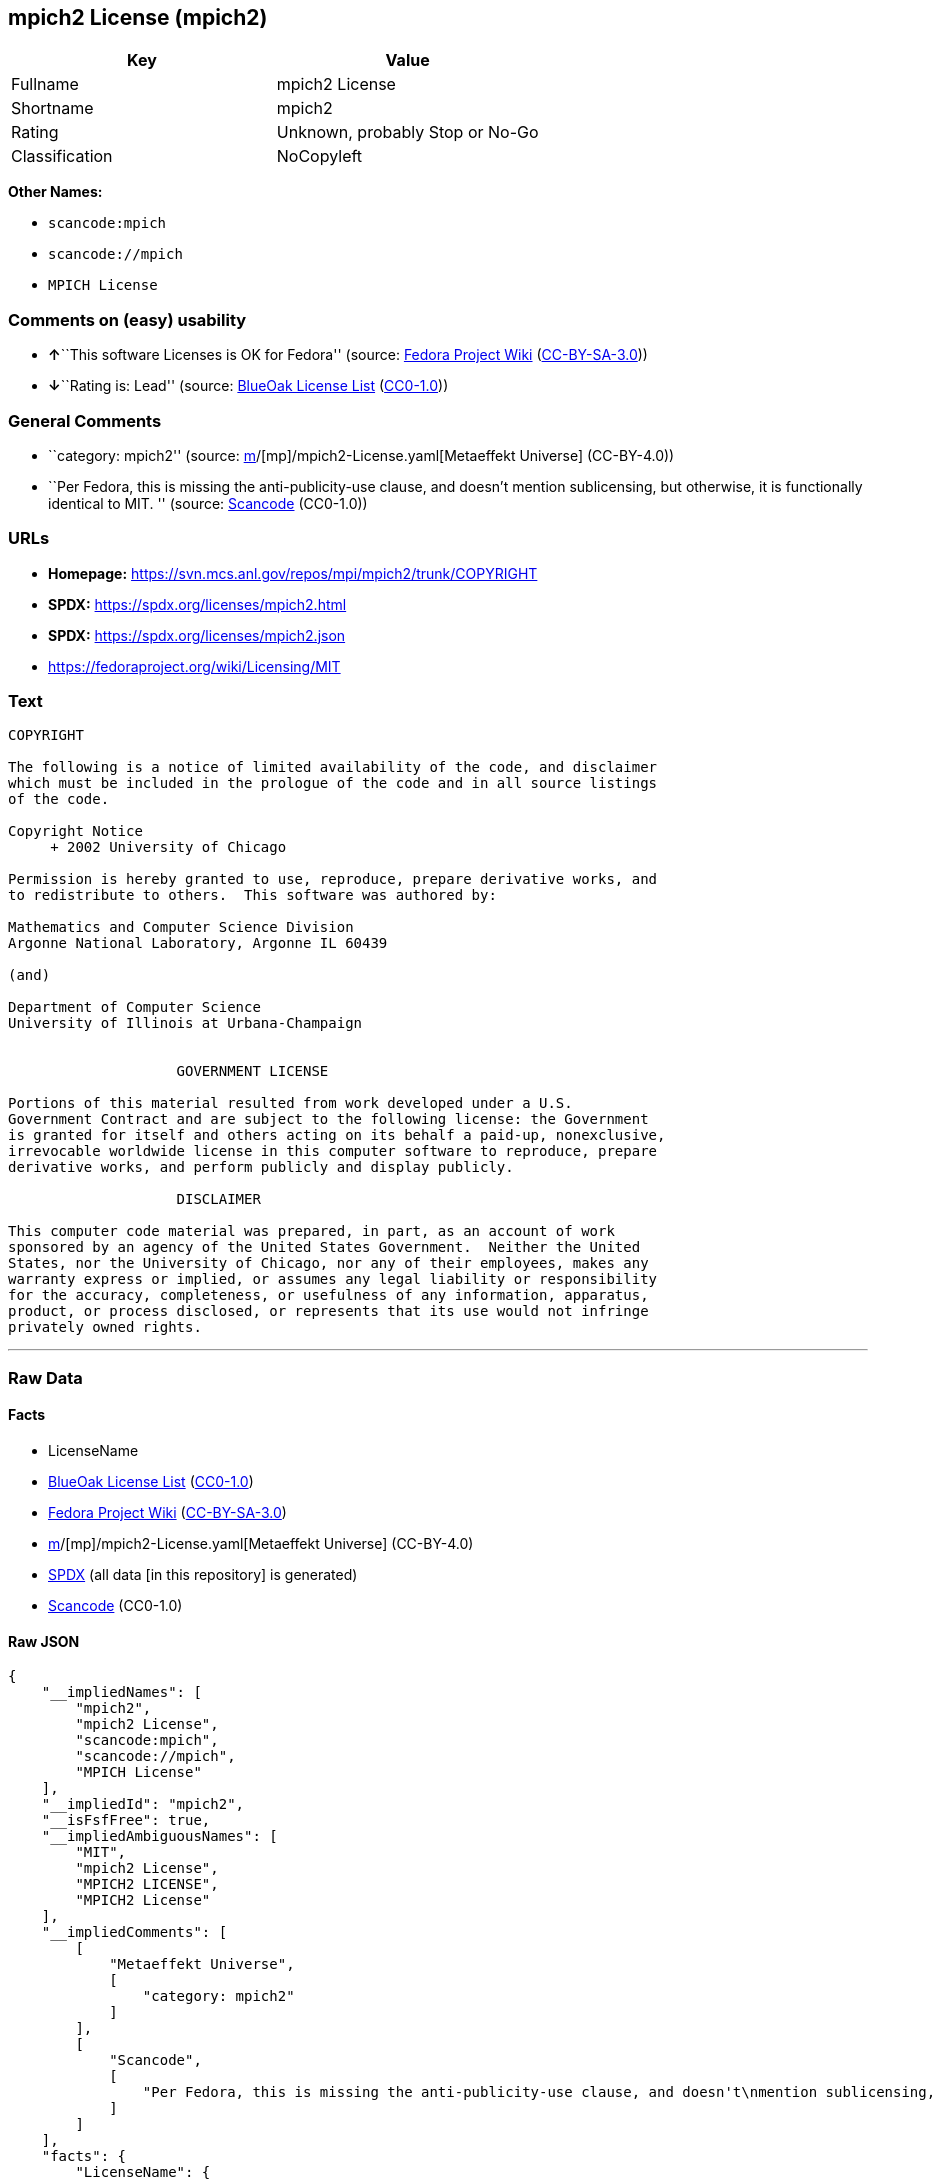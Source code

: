 == mpich2 License (mpich2)

[cols=",",options="header",]
|===
|Key |Value
|Fullname |mpich2 License
|Shortname |mpich2
|Rating |Unknown, probably Stop or No-Go
|Classification |NoCopyleft
|===

*Other Names:*

* `scancode:mpich`
* `scancode://mpich`
* `MPICH License`

=== Comments on (easy) usability

* **↑**``This software Licenses is OK for Fedora'' (source:
https://fedoraproject.org/wiki/Licensing:Main?rd=Licensing[Fedora
Project Wiki]
(https://creativecommons.org/licenses/by-sa/3.0/legalcode[CC-BY-SA-3.0]))
* **↓**``Rating is: Lead'' (source:
https://blueoakcouncil.org/list[BlueOak License List]
(https://raw.githubusercontent.com/blueoakcouncil/blue-oak-list-npm-package/master/LICENSE[CC0-1.0]))

=== General Comments

* ``category: mpich2'' (source:
https://github.com/org-metaeffekt/metaeffekt-universe/blob/main/src/main/resources/ae-universe/[m]/[mp]/mpich2-License.yaml[Metaeffekt
Universe] (CC-BY-4.0))
* ``Per Fedora, this is missing the anti-publicity-use clause, and
doesn't mention sublicensing, but otherwise, it is functionally
identical to MIT. '' (source:
https://github.com/nexB/scancode-toolkit/blob/develop/src/licensedcode/data/licenses/mpich.yml[Scancode]
(CC0-1.0))

=== URLs

* *Homepage:* https://svn.mcs.anl.gov/repos/mpi/mpich2/trunk/COPYRIGHT
* *SPDX:* https://spdx.org/licenses/mpich2.html
* *SPDX:* https://spdx.org/licenses/mpich2.json
* https://fedoraproject.org/wiki/Licensing/MIT

=== Text

....
COPYRIGHT

The following is a notice of limited availability of the code, and disclaimer
which must be included in the prologue of the code and in all source listings
of the code.

Copyright Notice
     + 2002 University of Chicago

Permission is hereby granted to use, reproduce, prepare derivative works, and
to redistribute to others.  This software was authored by:

Mathematics and Computer Science Division
Argonne National Laboratory, Argonne IL 60439

(and)

Department of Computer Science
University of Illinois at Urbana-Champaign


                    GOVERNMENT LICENSE

Portions of this material resulted from work developed under a U.S.
Government Contract and are subject to the following license: the Government
is granted for itself and others acting on its behalf a paid-up, nonexclusive,
irrevocable worldwide license in this computer software to reproduce, prepare
derivative works, and perform publicly and display publicly.

                    DISCLAIMER

This computer code material was prepared, in part, as an account of work
sponsored by an agency of the United States Government.  Neither the United
States, nor the University of Chicago, nor any of their employees, makes any
warranty express or implied, or assumes any legal liability or responsibility
for the accuracy, completeness, or usefulness of any information, apparatus,
product, or process disclosed, or represents that its use would not infringe
privately owned rights.
....

'''''

=== Raw Data

==== Facts

* LicenseName
* https://blueoakcouncil.org/list[BlueOak License List]
(https://raw.githubusercontent.com/blueoakcouncil/blue-oak-list-npm-package/master/LICENSE[CC0-1.0])
* https://fedoraproject.org/wiki/Licensing:Main?rd=Licensing[Fedora
Project Wiki]
(https://creativecommons.org/licenses/by-sa/3.0/legalcode[CC-BY-SA-3.0])
* https://github.com/org-metaeffekt/metaeffekt-universe/blob/main/src/main/resources/ae-universe/[m]/[mp]/mpich2-License.yaml[Metaeffekt
Universe] (CC-BY-4.0)
* https://spdx.org/licenses/mpich2.html[SPDX] (all data [in this
repository] is generated)
* https://github.com/nexB/scancode-toolkit/blob/develop/src/licensedcode/data/licenses/mpich.yml[Scancode]
(CC0-1.0)

==== Raw JSON

....
{
    "__impliedNames": [
        "mpich2",
        "mpich2 License",
        "scancode:mpich",
        "scancode://mpich",
        "MPICH License"
    ],
    "__impliedId": "mpich2",
    "__isFsfFree": true,
    "__impliedAmbiguousNames": [
        "MIT",
        "mpich2 License",
        "MPICH2 LICENSE",
        "MPICH2 License"
    ],
    "__impliedComments": [
        [
            "Metaeffekt Universe",
            [
                "category: mpich2"
            ]
        ],
        [
            "Scancode",
            [
                "Per Fedora, this is missing the anti-publicity-use clause, and doesn't\nmention sublicensing, but otherwise, it is functionally identical to MIT.\n"
            ]
        ]
    ],
    "facts": {
        "LicenseName": {
            "implications": {
                "__impliedNames": [
                    "mpich2"
                ],
                "__impliedId": "mpich2"
            },
            "shortname": "mpich2",
            "otherNames": []
        },
        "SPDX": {
            "isSPDXLicenseDeprecated": false,
            "spdxFullName": "mpich2 License",
            "spdxDetailsURL": "https://spdx.org/licenses/mpich2.json",
            "_sourceURL": "https://spdx.org/licenses/mpich2.html",
            "spdxLicIsOSIApproved": false,
            "spdxSeeAlso": [
                "https://fedoraproject.org/wiki/Licensing/MIT"
            ],
            "_implications": {
                "__impliedNames": [
                    "mpich2",
                    "mpich2 License"
                ],
                "__impliedId": "mpich2",
                "__isOsiApproved": false,
                "__impliedURLs": [
                    [
                        "SPDX",
                        "https://spdx.org/licenses/mpich2.json"
                    ],
                    [
                        null,
                        "https://fedoraproject.org/wiki/Licensing/MIT"
                    ]
                ]
            },
            "spdxLicenseId": "mpich2"
        },
        "Fedora Project Wiki": {
            "GPLv2 Compat?": "Yes",
            "rating": "Good",
            "Upstream URL": "https://fedoraproject.org/wiki/Licensing/MIT",
            "GPLv3 Compat?": "Yes",
            "Short Name": "MIT",
            "licenseType": "license",
            "_sourceURL": "https://fedoraproject.org/wiki/Licensing:Main?rd=Licensing",
            "Full Name": "mpich2 License",
            "FSF Free?": "Yes",
            "_implications": {
                "__impliedNames": [
                    "mpich2 License"
                ],
                "__isFsfFree": true,
                "__impliedAmbiguousNames": [
                    "MIT"
                ],
                "__impliedJudgement": [
                    [
                        "Fedora Project Wiki",
                        {
                            "tag": "PositiveJudgement",
                            "contents": "This software Licenses is OK for Fedora"
                        }
                    ]
                ]
            }
        },
        "Scancode": {
            "otherUrls": [
                "https://fedoraproject.org/wiki/Licensing/MIT"
            ],
            "homepageUrl": "https://svn.mcs.anl.gov/repos/mpi/mpich2/trunk/COPYRIGHT",
            "shortName": "MPICH License",
            "textUrls": null,
            "text": "COPYRIGHT\n\nThe following is a notice of limited availability of the code, and disclaimer\nwhich must be included in the prologue of the code and in all source listings\nof the code.\n\nCopyright Notice\n     + 2002 University of Chicago\n\nPermission is hereby granted to use, reproduce, prepare derivative works, and\nto redistribute to others.  This software was authored by:\n\nMathematics and Computer Science Division\nArgonne National Laboratory, Argonne IL 60439\n\n(and)\n\nDepartment of Computer Science\nUniversity of Illinois at Urbana-Champaign\n\n\n                    GOVERNMENT LICENSE\n\nPortions of this material resulted from work developed under a U.S.\nGovernment Contract and are subject to the following license: the Government\nis granted for itself and others acting on its behalf a paid-up, nonexclusive,\nirrevocable worldwide license in this computer software to reproduce, prepare\nderivative works, and perform publicly and display publicly.\n\n                    DISCLAIMER\n\nThis computer code material was prepared, in part, as an account of work\nsponsored by an agency of the United States Government.  Neither the United\nStates, nor the University of Chicago, nor any of their employees, makes any\nwarranty express or implied, or assumes any legal liability or responsibility\nfor the accuracy, completeness, or usefulness of any information, apparatus,\nproduct, or process disclosed, or represents that its use would not infringe\nprivately owned rights.",
            "category": "Permissive",
            "osiUrl": null,
            "owner": "University of Chicago",
            "_sourceURL": "https://github.com/nexB/scancode-toolkit/blob/develop/src/licensedcode/data/licenses/mpich.yml",
            "key": "mpich",
            "name": "MPICH License",
            "spdxId": "mpich2",
            "notes": "Per Fedora, this is missing the anti-publicity-use clause, and doesn't\nmention sublicensing, but otherwise, it is functionally identical to MIT.\n",
            "_implications": {
                "__impliedNames": [
                    "scancode://mpich",
                    "MPICH License",
                    "mpich2"
                ],
                "__impliedId": "mpich2",
                "__impliedComments": [
                    [
                        "Scancode",
                        [
                            "Per Fedora, this is missing the anti-publicity-use clause, and doesn't\nmention sublicensing, but otherwise, it is functionally identical to MIT.\n"
                        ]
                    ]
                ],
                "__impliedCopyleft": [
                    [
                        "Scancode",
                        "NoCopyleft"
                    ]
                ],
                "__calculatedCopyleft": "NoCopyleft",
                "__impliedText": "COPYRIGHT\n\nThe following is a notice of limited availability of the code, and disclaimer\nwhich must be included in the prologue of the code and in all source listings\nof the code.\n\nCopyright Notice\n     + 2002 University of Chicago\n\nPermission is hereby granted to use, reproduce, prepare derivative works, and\nto redistribute to others.  This software was authored by:\n\nMathematics and Computer Science Division\nArgonne National Laboratory, Argonne IL 60439\n\n(and)\n\nDepartment of Computer Science\nUniversity of Illinois at Urbana-Champaign\n\n\n                    GOVERNMENT LICENSE\n\nPortions of this material resulted from work developed under a U.S.\nGovernment Contract and are subject to the following license: the Government\nis granted for itself and others acting on its behalf a paid-up, nonexclusive,\nirrevocable worldwide license in this computer software to reproduce, prepare\nderivative works, and perform publicly and display publicly.\n\n                    DISCLAIMER\n\nThis computer code material was prepared, in part, as an account of work\nsponsored by an agency of the United States Government.  Neither the United\nStates, nor the University of Chicago, nor any of their employees, makes any\nwarranty express or implied, or assumes any legal liability or responsibility\nfor the accuracy, completeness, or usefulness of any information, apparatus,\nproduct, or process disclosed, or represents that its use would not infringe\nprivately owned rights.",
                "__impliedURLs": [
                    [
                        "Homepage",
                        "https://svn.mcs.anl.gov/repos/mpi/mpich2/trunk/COPYRIGHT"
                    ],
                    [
                        null,
                        "https://fedoraproject.org/wiki/Licensing/MIT"
                    ]
                ]
            }
        },
        "Metaeffekt Universe": {
            "spdxIdentifier": "mpich2",
            "shortName": null,
            "category": "mpich2",
            "alternativeNames": [
                "mpich2 License",
                "MPICH2 LICENSE",
                "MPICH2 License"
            ],
            "_sourceURL": "https://github.com/org-metaeffekt/metaeffekt-universe/blob/main/src/main/resources/ae-universe/[m]/[mp]/mpich2-License.yaml",
            "otherIds": [
                "scancode:mpich"
            ],
            "canonicalName": "mpich2 License",
            "_implications": {
                "__impliedNames": [
                    "mpich2 License",
                    "mpich2",
                    "scancode:mpich"
                ],
                "__impliedId": "mpich2",
                "__impliedAmbiguousNames": [
                    "mpich2 License",
                    "MPICH2 LICENSE",
                    "MPICH2 License"
                ],
                "__impliedComments": [
                    [
                        "Metaeffekt Universe",
                        [
                            "category: mpich2"
                        ]
                    ]
                ]
            }
        },
        "BlueOak License List": {
            "BlueOakRating": "Lead",
            "url": "https://spdx.org/licenses/mpich2.html",
            "isPermissive": true,
            "_sourceURL": "https://blueoakcouncil.org/list",
            "name": "mpich2 License",
            "id": "mpich2",
            "_implications": {
                "__impliedNames": [
                    "mpich2",
                    "mpich2 License"
                ],
                "__impliedJudgement": [
                    [
                        "BlueOak License List",
                        {
                            "tag": "NegativeJudgement",
                            "contents": "Rating is: Lead"
                        }
                    ]
                ],
                "__impliedCopyleft": [
                    [
                        "BlueOak License List",
                        "NoCopyleft"
                    ]
                ],
                "__calculatedCopyleft": "NoCopyleft",
                "__impliedURLs": [
                    [
                        "SPDX",
                        "https://spdx.org/licenses/mpich2.html"
                    ]
                ]
            }
        }
    },
    "__impliedJudgement": [
        [
            "BlueOak License List",
            {
                "tag": "NegativeJudgement",
                "contents": "Rating is: Lead"
            }
        ],
        [
            "Fedora Project Wiki",
            {
                "tag": "PositiveJudgement",
                "contents": "This software Licenses is OK for Fedora"
            }
        ]
    ],
    "__impliedCopyleft": [
        [
            "BlueOak License List",
            "NoCopyleft"
        ],
        [
            "Scancode",
            "NoCopyleft"
        ]
    ],
    "__calculatedCopyleft": "NoCopyleft",
    "__isOsiApproved": false,
    "__impliedText": "COPYRIGHT\n\nThe following is a notice of limited availability of the code, and disclaimer\nwhich must be included in the prologue of the code and in all source listings\nof the code.\n\nCopyright Notice\n     + 2002 University of Chicago\n\nPermission is hereby granted to use, reproduce, prepare derivative works, and\nto redistribute to others.  This software was authored by:\n\nMathematics and Computer Science Division\nArgonne National Laboratory, Argonne IL 60439\n\n(and)\n\nDepartment of Computer Science\nUniversity of Illinois at Urbana-Champaign\n\n\n                    GOVERNMENT LICENSE\n\nPortions of this material resulted from work developed under a U.S.\nGovernment Contract and are subject to the following license: the Government\nis granted for itself and others acting on its behalf a paid-up, nonexclusive,\nirrevocable worldwide license in this computer software to reproduce, prepare\nderivative works, and perform publicly and display publicly.\n\n                    DISCLAIMER\n\nThis computer code material was prepared, in part, as an account of work\nsponsored by an agency of the United States Government.  Neither the United\nStates, nor the University of Chicago, nor any of their employees, makes any\nwarranty express or implied, or assumes any legal liability or responsibility\nfor the accuracy, completeness, or usefulness of any information, apparatus,\nproduct, or process disclosed, or represents that its use would not infringe\nprivately owned rights.",
    "__impliedURLs": [
        [
            "SPDX",
            "https://spdx.org/licenses/mpich2.html"
        ],
        [
            "SPDX",
            "https://spdx.org/licenses/mpich2.json"
        ],
        [
            null,
            "https://fedoraproject.org/wiki/Licensing/MIT"
        ],
        [
            "Homepage",
            "https://svn.mcs.anl.gov/repos/mpi/mpich2/trunk/COPYRIGHT"
        ]
    ]
}
....

==== Dot Cluster Graph

../dot/mpich2.svg

